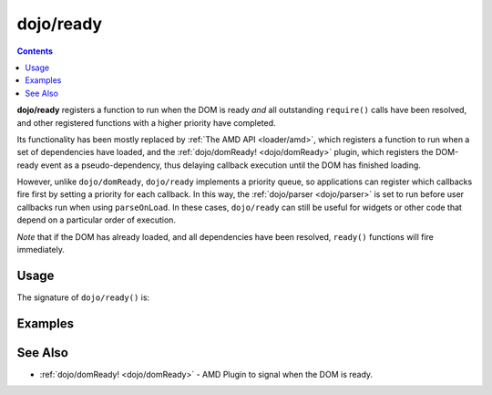 .. _dojo/ready:

==========
dojo/ready
==========

.. contents ::
  :depth: 2

**dojo/ready** registers a function to run when the DOM is ready *and* all outstanding ``require()`` calls have been resolved, and other registered functions with a higher priority have completed.

Its functionality has been mostly replaced by :ref:`The AMD API <loader/amd>`, which registers a function to run when a set of dependencies have loaded, and the :ref:`dojo/domReady! <dojo/domReady>` plugin, which registers the DOM-ready event as a pseudo-dependency, thus delaying callback execution until the DOM has finished loading.

However, unlike ``dojo/domReady``, ``dojo/ready`` implements a priority queue, so applications can register which callbacks fire first by setting a priority for each callback.   In this way, the :ref:`dojo/parser <dojo/parser>` is set to run before user callbacks run when using ``parseOnLoad``. In these cases, ``dojo/ready`` can still be useful for widgets or other code that depend on a particular order of execution.

*Note* that if the DOM has already loaded, and all dependencies have been resolved, ``ready()`` functions will fire immediately.

Usage
=====

.. js ::

  require(["dojo/ready"], function(ready){
    ready(function(){
      // This function won't run until the DOM has loaded and other modules that register 
      // have run.
    });
  });

The signature of ``dojo/ready()`` is:

.. api-doc :: dojo/ready
  :topfunc:
  :no-headers:
  :sig:

Examples
========

.. code-example ::
  :djConfig: parseOnLoad: true, async: true

  Register a function to fire after DOM ready and ``dojo/parser`` complete.

  .. js ::

    require(["dojo/ready", "dijit/registry", "dojo/parser", "dijit/form/Button"], 
    function(ready, registry){
      ready(function(){
        registry.byId("myWidget").set("label", "I fired after parser!");
      });
    });

  .. html ::

    <button type="button" id="myWidget" data-dojo-type="dijit/form/Button">Parsed Label</button>

.. code-example ::
  :djConfig: parseOnLoad: true, async: true

  Registers a function to fire after DOM ready but before the ``dojo/parser`` completes.

  .. js ::

    require(["dojo/ready", "dojo/dom", "dojo/parser", "dijit/form/Button"],
    function(ready, dom){
      ready(80, function(){
        dom.byId("myWidget").innerHTML = "A different label!";
      });
    });

  .. html ::

    <button type="button" id="myWidget" data-dojo-type="dijit/form/Button">Parsed Label</button>

See Also
========

* :ref:`dojo/domReady! <dojo/domReady>` - AMD Plugin to signal when the DOM is ready.
